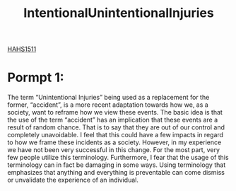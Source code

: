 :PROPERTIES:
:ID:       f16157e0-4bf3-464d-9e4f-c50ac9d564e6
:END:
#+title: IntentionalUnintentionalInjuries
[[id:c30fa79b-3dee-4b1d-9c40-ae56db421f43][HAHS1511]]
#+filetags: HomeWork

* Pormpt 1:
The term “Unintentional Injuries” being used as a replacement for the former, “accident”, is a more recent adaptation towards how we, as a society, want to reframe how we view these events. The basic idea is that the use of the term “accident” has an implication that these events are a result of random chance. That is to say that they are out of our control and completely unavoidable. I feel that this could have a few impacts in regard to how we frame these incidents as a society. However, in my experience we have not been very successful in this change. For the most part, very few people utilize this terminology. Furthermore, I fear that the usage of this terminology can in fact be damaging in some ways. Using terminology that emphasizes that anything and everything is preventable can come dismiss or unvalidate the experience of an individual.

